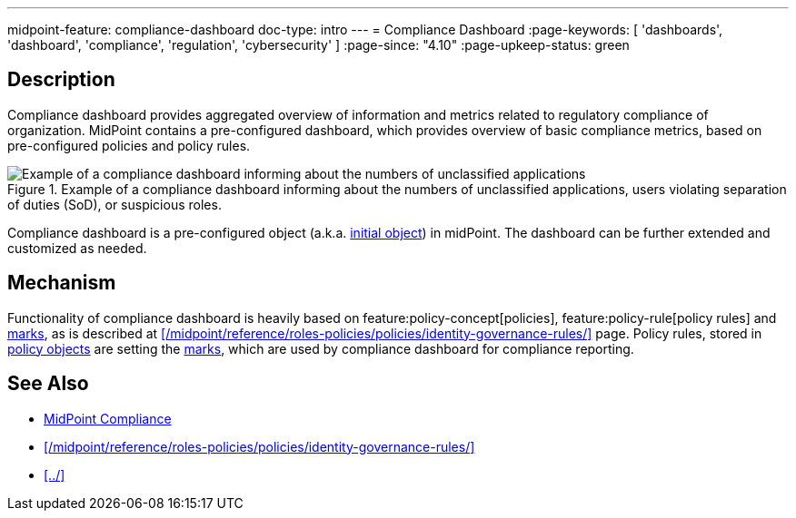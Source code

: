---
midpoint-feature: compliance-dashboard
doc-type: intro
---
= Compliance Dashboard
:page-keywords: [ 'dashboards', 'dashboard', 'compliance', 'regulation', 'cybersecurity' ]
:page-since: "4.10"
:page-upkeep-status: green

== Description

Compliance dashboard provides aggregated overview of information and metrics related to regulatory compliance of organization.
MidPoint contains a pre-configured dashboard, which provides overview of basic compliance metrics, based on pre-configured policies and policy rules.

.Example of a compliance dashboard informing about the numbers of unclassified applications, users violating separation of duties (SoD), or suspicious roles.
image::compliance-dashboard-screenshot.png[Example of a compliance dashboard informing about the numbers of unclassified applications, users violating separation of duties (SoD), or suspicious roles.]

Compliance dashboard is a pre-configured object (a.k.a. xref:/midpoint/reference/deployment/ninja/command/initial-objects/[initial object]) in midPoint.
The dashboard can be further extended and customized as needed.

== Mechanism

Functionality of compliance dashboard is heavily based on feature:policy-concept[policies], feature:policy-rule[policy rules] and xref:/midpoint/reference/concepts/mark/[marks], as is described at xref:/midpoint/reference/roles-policies/policies/identity-governance-rules/[] page.
Policy rules, stored in xref:/midpoint/reference/schema/policy/[policy objects] are setting the xref:/midpoint/reference/concepts/mark/[marks], which are used by compliance dashboard for compliance reporting.

== See Also

* xref:/midpoint/compliance/[MidPoint Compliance]

* xref:/midpoint/reference/roles-policies/policies/identity-governance-rules/[]

* xref:../[]

